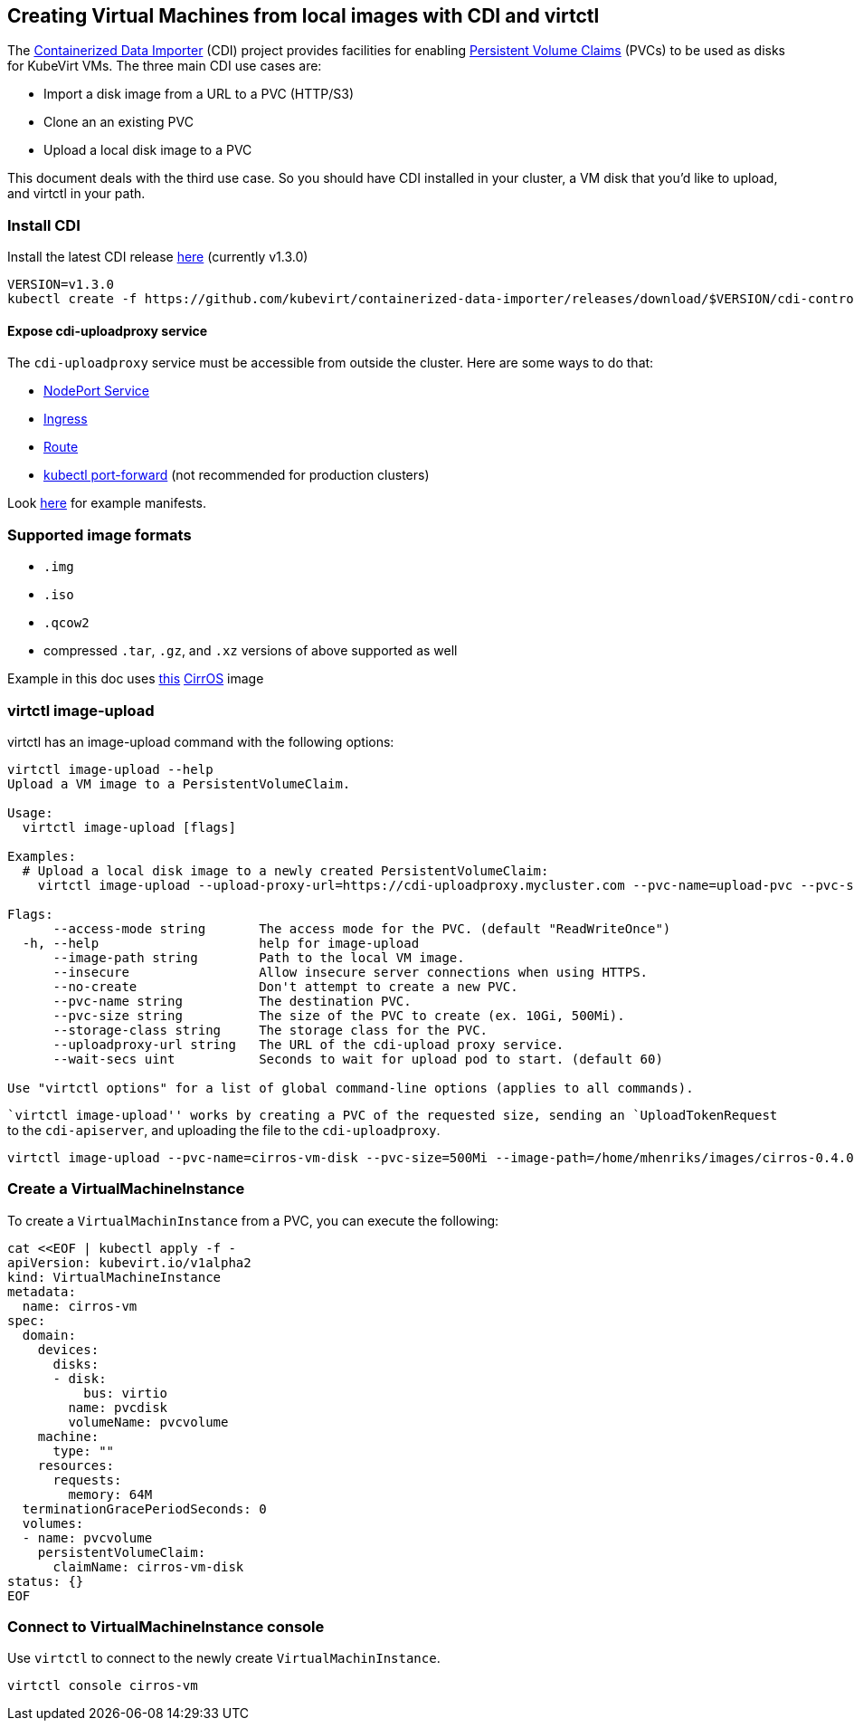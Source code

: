 Creating Virtual Machines from local images with CDI and virtctl
----------------------------------------------------------------

The
https://github.com/kubevirt/containerized-data-importer[Containerized
Data Importer] (CDI) project provides facilities for enabling
https://kubernetes.io/docs/concepts/storage/persistent-volumes/[Persistent
Volume Claims] (PVCs) to be used as disks for KubeVirt VMs. The three
main CDI use cases are:

* Import a disk image from a URL to a PVC (HTTP/S3)
* Clone an an existing PVC
* Upload a local disk image to a PVC

This document deals with the third use case. So you should have CDI
installed in your cluster, a VM disk that you’d like to upload, and
virtctl in your path.

Install CDI
~~~~~~~~~~~

Install the latest CDI release
https://github.com/kubevirt/containerized-data-importer/releases[here]
(currently v1.3.0)

[source,bash]
----
VERSION=v1.3.0
kubectl create -f https://github.com/kubevirt/containerized-data-importer/releases/download/$VERSION/cdi-controller.yaml
----

Expose cdi-uploadproxy service
^^^^^^^^^^^^^^^^^^^^^^^^^^^^^^

The `cdi-uploadproxy` service must be accessible from outside the
cluster. Here are some ways to do that:

* https://kubernetes.io/docs/concepts/services-networking/service/#nodeport[NodePort
Service]
* https://kubernetes.io/docs/concepts/services-networking/ingress/[Ingress]
* https://docs.openshift.com/container-platform/3.9/architecture/networking/routes.html[Route]
* https://kubernetes.io/docs/tasks/access-application-cluster/port-forward-access-application-cluster/[kubectl
port-forward] (not recommended for production clusters)

Look
https://github.com/kubevirt/containerized-data-importer/blob/master/doc/upload.md[here]
for example manifests.

Supported image formats
~~~~~~~~~~~~~~~~~~~~~~~

* `.img`
* `.iso`
* `.qcow2`

* compressed `.tar`, `.gz`, and `.xz` versions of above supported as
well

Example in this doc uses
http://download.cirros-cloud.net/0.4.0/cirros-0.4.0-x86_64-disk.img[this]
https://launchpad.net/cirros[CirrOS] image

virtctl image-upload
~~~~~~~~~~~~~~~~~~~~

virtctl has an image-upload command with the following options:

[source,bash]
----
virtctl image-upload --help
Upload a VM image to a PersistentVolumeClaim.

Usage:
  virtctl image-upload [flags]

Examples:
  # Upload a local disk image to a newly created PersistentVolumeClaim:
    virtctl image-upload --upload-proxy-url=https://cdi-uploadproxy.mycluster.com --pvc-name=upload-pvc --pvc-size=10Gi --image-path=/images/fedora28.qcow2

Flags:
      --access-mode string       The access mode for the PVC. (default "ReadWriteOnce")
  -h, --help                     help for image-upload
      --image-path string        Path to the local VM image.
      --insecure                 Allow insecure server connections when using HTTPS.
      --no-create                Don't attempt to create a new PVC.
      --pvc-name string          The destination PVC.
      --pvc-size string          The size of the PVC to create (ex. 10Gi, 500Mi).
      --storage-class string     The storage class for the PVC.
      --uploadproxy-url string   The URL of the cdi-upload proxy service.
      --wait-secs uint           Seconds to wait for upload pod to start. (default 60)

Use "virtctl options" for a list of global command-line options (applies to all commands).
----

``virtctl image-upload'' works by creating a PVC of the requested size,
sending an `UploadTokenRequest` to the `cdi-apiserver`, and uploading
the file to the `cdi-uploadproxy`.

[source,bash]
----
virtctl image-upload --pvc-name=cirros-vm-disk --pvc-size=500Mi --image-path=/home/mhenriks/images/cirros-0.4.0-x86_64-disk.img --uploadproxy-url=<url to upload proxy service>
----

Create a VirtualMachineInstance
~~~~~~~~~~~~~~~~~~~~~~~~~~~~~~~

To create a `VirtualMachinInstance` from a PVC, you can execute the
following:

[source,bash]
----
cat <<EOF | kubectl apply -f -
apiVersion: kubevirt.io/v1alpha2
kind: VirtualMachineInstance
metadata:
  name: cirros-vm
spec:
  domain:
    devices:
      disks:
      - disk:
          bus: virtio
        name: pvcdisk
        volumeName: pvcvolume
    machine:
      type: ""
    resources:
      requests:
        memory: 64M
  terminationGracePeriodSeconds: 0
  volumes:
  - name: pvcvolume
    persistentVolumeClaim:
      claimName: cirros-vm-disk
status: {}
EOF
----

Connect to VirtualMachineInstance console
~~~~~~~~~~~~~~~~~~~~~~~~~~~~~~~~~~~~~~~~~

Use `virtctl` to connect to the newly create `VirtualMachinInstance`.

[source,bash]
----
virtctl console cirros-vm
----
